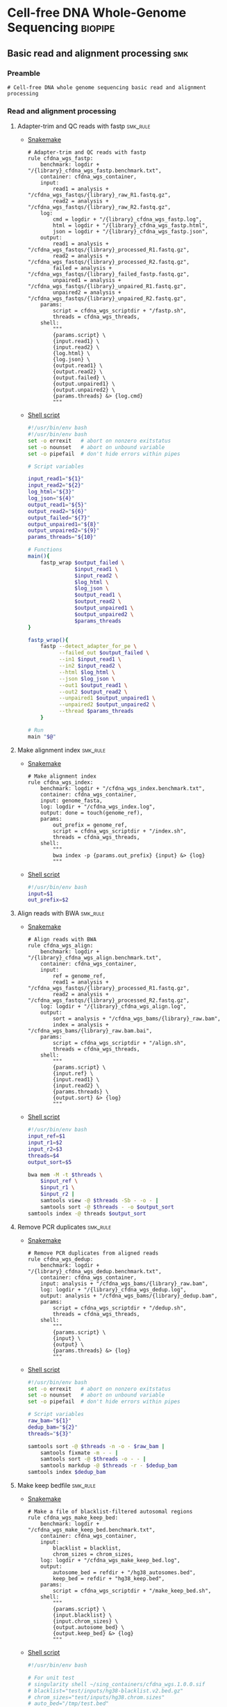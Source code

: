 * Cell-free DNA Whole-Genome Sequencing                             :biopipe:
:PROPERTIES:
:header-args: :tangle no :tangle-mode (identity #o555) :mkdirp yes
:header-args+: :noweb yes
:END:
** Basic read and alignment processing                                  :smk:
:PROPERTIES:
:header-args:snakemake: :tangle ./workflow/reads.smk
:END:
*** Preamble
#+begin_src snakemake
# Cell-free DNA whole genome sequencing basic read and alignment processing
#+end_src

*** Read and alignment processing
**** Adapter-trim and QC reads with fastp                          :smk_rule:
- [[./workflow/reads.smk::rule cfdna_wgs_fastp][Snakemake]]
  #+begin_src snakemake
# Adapter-trim and QC reads with fastp
rule cfdna_wgs_fastp:
    benchmark: logdir + "/{library}_cfdna_wgs_fastp.benchmark.txt",
    container: cfdna_wgs_container,
    input:
        read1 = analysis + "/cfdna_wgs_fastqs/{library}_raw_R1.fastq.gz",
        read2 = analysis + "/cfdna_wgs_fastqs/{library}_raw_R2.fastq.gz",
    log:
        cmd = logdir + "/{library}_cfdna_wgs_fastp.log",
        html = logdir + "/{library}_cfdna_wgs_fastp.html",
        json = logdir + "/{library}_cfdna_wgs_fastp.json",
    output:
        read1 = analysis + "/cfdna_wgs_fastqs/{library}_processed_R1.fastq.gz",
        read2 = analysis + "/cfdna_wgs_fastqs/{library}_processed_R2.fastq.gz",
        failed = analysis + "/cfdna_wgs_fastqs/{library}_failed_fastp.fastq.gz",
        unpaired1 = analysis + "/cfdna_wgs_fastqs/{library}_unpaired_R1.fastq.gz",
        unpaired2 = analysis + "/cfdna_wgs_fastqs/{library}_unpaired_R2.fastq.gz",
    params:
        script = cfdna_wgs_scriptdir + "/fastp.sh",
        threads = cfdna_wgs_threads,
    shell:
        """
        {params.script} \
        {input.read1} \
        {input.read2} \
        {log.html} \
        {log.json} \
        {output.read1} \
        {output.read2} \
        {output.failed} \
        {output.unpaired1} \
        {output.unpaired2} \
        {params.threads} &> {log.cmd}
        """
#+end_src
- [[file:scripts/fastp.sh][Shell script]]
  #+begin_src bash :tangle ./scripts/fastp.sh
#!/usr/bin/env bash
#!/usr/bin/env bash
set -o errexit   # abort on nonzero exitstatus
set -o nounset   # abort on unbound variable
set -o pipefail  # don't hide errors within pipes

# Script variables

input_read1="${1}"
input_read2="${2}"
log_html="${3}"
log_json="${4}"
output_read1="${5}"
output_read2="${6}"
output_failed="${7}"
output_unpaired1="${8}"
output_unpaired2="${9}"
params_threads="${10}"

# Functions
main(){
    fastp_wrap $output_failed \
               $input_read1 \
               $input_read2 \
               $log_html \
               $log_json \
               $output_read1 \
               $output_read2 \
               $output_unpaired1 \
               $output_unpaired2 \
               $params_threads
}

fastp_wrap(){
    fastp --detect_adapter_for_pe \
          --failed_out $output_failed \
          --in1 $input_read1 \
          --in2 $input_read2 \
          --html $log_html \
          --json $log_json \
          --out1 $output_read1 \
          --out2 $output_read2 \
          --unpaired1 $output_unpaired1 \
          --unpaired2 $output_unpaired2 \
          --thread $params_threads
    }

# Run
main "$@"
#+end_src
**** Make alignment index                                          :smk_rule:
- [[./workflow/reads.smk::rule cfdna_wgs_index][Snakemake]]
  #+begin_src snakemake
# Make alignment index
rule cfdna_wgs_index:
    benchmark: logdir + "/cfdna_wgs_index.benchmark.txt",
    container: cfdna_wgs_container,
    input: genome_fasta,
    log: logdir + "/cfdna_wgs_index.log",
    output: done = touch(genome_ref),
    params:
        out_prefix = genome_ref,
        script = cfdna_wgs_scriptdir + "/index.sh",
        threads = cfdna_wgs_threads,
    shell:
        """
        bwa index -p {params.out_prefix} {input} &> {log}
        """
#+end_src
- [[file:scripts/index.sh][Shell script]]
  #+begin_src bash :tangle ./scripts/index.sh
#!/usr/bin/env bash
input=$1
out_prefix=$2

#+end_src
**** Align reads with BWA                                          :smk_rule:
- [[./workflow/reads.smk::rule cfdna_wgs_align][Snakemake]]
  #+begin_src snakemake
# Align reads with BWA
rule cfdna_wgs_align:
    benchmark: logdir + "/{library}_cfdna_wgs_align.benchmark.txt",
    container: cfdna_wgs_container,
    input:
        ref = genome_ref,
        read1 = analysis + "/cfdna_wgs_fastqs/{library}_processed_R1.fastq.gz",
        read2 = analysis + "/cfdna_wgs_fastqs/{library}_processed_R2.fastq.gz",
    log: logdir + "/{library}_cfdna_wgs_align.log",
    output:
        sort = analysis + "/cfdna_wgs_bams/{library}_raw.bam",
        index = analysis + "/cfdna_wgs_bams/{library}_raw.bam.bai",
    params:
        script = cfdna_wgs_scriptdir + "/align.sh",
        threads = cfdna_wgs_threads,
    shell:
        """
        {params.script} \
        {input.ref} \
        {input.read1} \
        {input.read2} \
        {params.threads} \
        {output.sort} &> {log}
        """
#+end_src
- [[file:scripts/align.sh][Shell script]]
  #+begin_src bash :tangle ./scripts/align.sh
#!/usr/bin/env bash
input_ref=$1
input_r1=$2
input_r2=$3
threads=$4
output_sort=$5

bwa mem -M -t $threads \
    $input_ref \
    $input_r1 \
    $input_r2 |
    samtools view -@ $threads -Sb - -o - |
    samtools sort -@ $threads - -o $output_sort
samtools index -@ threads $output_sort
#+end_src
**** Remove PCR duplicates                                         :smk_rule:
- [[./workflow/reads.smk::rule cfdna_wgs_dedup][Snakemake]]
  #+begin_src snakemake
# Remove PCR duplicates from aligned reads
rule cfdna_wgs_dedup:
    benchmark: logdir + "/{library}_cfdna_wgs_dedup.benchmark.txt",
    container: cfdna_wgs_container,
    input: analysis + "/cfdna_wgs_bams/{library}_raw.bam",
    log: logdir + "/{library}_cfdna_wgs_dedup.log",
    output: analysis + "/cfdna_wgs_bams/{library}_dedup.bam",
    params:
        script = cfdna_wgs_scriptdir + "/dedup.sh",
        threads = cfdna_wgs_threads,
    shell:
        """
        {params.script} \
        {input} \
        {output} \
        {params.threads} &> {log}
        """
#+end_src
- [[file:scripts/dedup.sh][Shell script]]
  #+begin_src bash :tangle ./scripts/dedup.sh
#!/usr/bin/env bash
set -o errexit   # abort on nonzero exitstatus
set -o nounset   # abort on unbound variable
set -o pipefail  # don't hide errors within pipes

# Script variables
raw_bam="${1}"
dedup_bam="${2}"
threads="${3}"

samtools sort -@ $threads -n -o - $raw_bam |
    samtools fixmate -m - - |
    samtools sort -@ $threads -o - - |
    samtools markdup -@ $threads -r - $dedup_bam
samtools index $dedup_bam
#+end_src
**** Make keep bedfile                                             :smk_rule:
- [[./workflow/reads.smk::rule cfdna_wgs_make_keep_bed][Snakemake]]
  #+begin_src snakemake
# Make a file of blacklist-filtered autosomal regions
rule cfdna_wgs_make_keep_bed:
    benchmark: logdir + "/cfdna_wgs_make_keep_bed.benchmark.txt",
    container: cfdna_wgs_container,
    input:
        blacklist = blacklist,
        chrom_sizes = chrom_sizes,
    log: logdir + "/cfdna_wgs_make_keep_bed.log",
    output:
        autosome_bed = refdir + "/hg38_autosomes.bed",
        keep_bed = refdir + "hg38_keep.bed",
    params:
        script = cfdna_wgs_scriptdir + "/make_keep_bed.sh",
    shell:
        """
        {params.script} \
        {input.blacklist} \
        {input.chrom_sizes} \
        {output.autosome_bed} \
        {output.keep_bed} &> {log}
        """
#+end_src
- [[file:./scripts/make_keep_bed.sh][Shell script]]
  #+begin_src bash :tangle ./scripts/make_keep_bed.sh
#!/usr/bin/env bash

# For unit test
# singularity shell ~/sing_containers/cfdna_wgs.1.0.0.sif
# blacklist="test/inputs/hg38-blacklist.v2.bed.gz"
# chrom_sizes="test/inputs/hg38.chrom.sizes"
# auto_bed="/tmp/test.bed"
# keep_bed="/tmp/keep.bed"

blacklist="${1}"
chrom_sizes="${2}"
auto_bed="${3}"
keep_bed="${4}"

# Make autosome bed from chrom_sizes
cat $chrom_sizes | grep -v _ | grep chr[0-9] | awk -v OFS='\t' '{ print $1, 0, $2}' > $auto_bed

# Filter autosome bed by blacklist
bedtools subtract -a $auto_bed -b $blacklist > $keep_bed
#+end_src
**** Filter de-duplicated alignments                               :smk_rule:
- [[./workflow/reads.smk::rule cfdna_wgs_filter_alignment][Snakemake]]
  #+begin_src snakemake
# Filter de-duplicated alignments
#  Remove unmapped, not primary, and duplicate reads. Additional location filter by config bedfile variable.
rule cfdna_wgs_filter_alignment:
    benchmark: logdir + "/{library}_cfdna_wgs_filter_alignment.benchmark.txt",
    container: cfdna_wgs_container,
    input:
        bam = analysis + "/cfdna_wgs_bams/{library}_dedup.bam",
        keep_bed = refdir + "hg38_keep.bed",
    log: logdir + "/{library}_cfdna_wgs_filter_alignment.log",
    output: analysis + "/cfdna_wgs_bams/{library}_filt.bam",
    params:
        script = cfdna_wgs_scriptdir + "/filter_alignment.sh",
        threads = cfdna_wgs_threads,
    shell:
        """
        {params.script} \
        {input.bam} \
        {input.keep_bed} \
        {params.threads} \
        {output} &> {log}
        """
#+end_src
- [[file:scripts/filter_alignment.sh][Shell script]]
  #+begin_src bash :tangle ./scripts/filter_alignment.sh
#!/usr/bin/env bash

input=$1
keepbed=$2
threads=$3
output=$4

# Filter to reads that are
#  - Only mapped in proper pairs (-f 3)
#  - Excluding any unmapped, not primary alignment, or duplicates
#  - Only mapped to regions in the keep.bed file (-L $bed) (autosomes not in blacklist)
#  - Only MAPQ > 20

samtools view -@ $threads -b -f 3 -F 1284 -h -L $keepbed -M -q 20 -o $output $input

samtools index ${output}
#+end_src
*** Read and alignment QC
**** FastQC                                                        :smk_rule:
- [[./workflow/reads.smk::rule cfdna_wgs_fastqc][Snakemake]]
  #+begin_src snakemake
# Get read quality by FASTQC
rule cfdna_wgs_fastqc:
    benchmark: logdir + "/{library}_{processing}_{read}_cfdna_wgs_fastqc.benchmark.txt",
    container: cfdna_wgs_container,
    input: analysis + "/cfdna_wgs_fastqs/{library}_{processing}_{read}.fastq.gz",
    log: logdir + "/{library}_{processing}_{read}_cfdna_wgs_fastqc.log",
    output:
        analysis + "/qc/{library}_{processing}_{read}_fastqc.html",
        analysis + "/qc/{library}_{processing}_{read}_fastqc.zip",
    params:
        outdir = analysis + "/qc",
        script = cfdna_wgs_scriptdir + "/fastqc.sh",
        threads = cfdna_wgs_threads,
    shell:
        """
        {params.script} \
        {input} \
        {params.outdir} \
        {params.threads} &> {log}
        """
#+end_src
- [[file:scripts/fastqc.sh][Shell script]]
  #+begin_src bash :tangle ./scripts/fastqc.sh
#!/usr/bin/env bash
set -o errexit   # abort on nonzero exitstatus
set -o nounset   # abort on unbound variable
set -o pipefail  # don't hide errors within pipes

# Script variables
input="${1}"
outdir="${2}"
threads="${3}"

# Functions
fastqc  --outdir $outdir \
        --quiet \
        --threads $threads $input
#+end_src
**** Alignment QC                                                  :smk_rule:
- [[./workflow/reads.smk::rule cfdna_wgs_alignment_qc][Snakemake]]
  #+begin_src snakemake
# Get alignment QC using samtools
rule cfdna_wgs_alignment_qc:
    container: cfdna_wgs_container,
    input: analysis + "/cfdna_wgs_bams/{library}_{processing}.bam",
    log:
        flagstat = logdir + "/{library}_{processing}_flagstat_cfdna_wgs_alignment_qc.log",
        samstat = logdir + "/{library}_{processing}_samstats_cfdna_wgs_alignment_qc.log",
    output:
        flagstat = analysis + "/qc/{library}_{processing}_flagstat.txt",
        samstat = analysis + "/qc/{library}_{processing}_samstats.txt",
    params:
        script = cfdna_wgs_scriptdir + "/alignment_qc.sh",
        threads = cfdna_wgs_threads,
    shell:
        """
        {params.script} \
        {input} \
        {log.flagstat} \
        {log.samstat} \
        {output.flagstat} \
        {output.samstat} \
        {params.threads}
        """
#+end_src
- [[file:scripts/alignment_qc.sh][Shell script]]
  #+begin_src bash :tangle ./scripts/alignment_qc.sh
#!/usr/bin/env bash
set -o errexit   # abort on nonzero exitstatus
set -o nounset   # abort on unbound variable
set -o pipefail  # don't hide errors within pipes

# Script variables
input="${1}"
log_flagstat="${2}"
log_samstat="${3}"
output_flagstat="${4}"
output_samstat="${5}"
threads="${6}"

# Functions
main(){
    flagstat $input $output_flagstat $log_flagstat $threads
    samstats $input $output_samstat $log_samstat $threads
}

flagstat(){
    local input="${1}"
    local output="${2}"
    local log="${3}"
    local threads="${4}"
    #
    samtools flagstat -@ $threads $input > $output 2>$log
}

samstats(){
    local input="${1}"
    local output="${2}"
    local log="${3}"
    local threads="${4}"
    #
    samtools stats -@ $threads $input > $output 2>$log
}

# Run
main "$@"
#+end_src
**** Sequencing depth metrics via Picard                           :smk_rule:
- [[./workflow/reads.smk::rule cfdna_wgs_picard_depth][Snakemake]]
  #+begin_src snakemake
# Sequencing depth metrics via Picard
rule cfdna_wgs_picard_depth:
    benchmark: logdir + "/{library}_cfdna_wgs_picard_depth.benchmark.txt",
    container: cfdna_wgs_container,
    input: analysis + "/cfdna_wgs_bams/{library}_filt.bam",
    log: logdir + "/{library}_cfdna_wgs_picard_depth.log",
    output: analysis + "/qc/{library}_picard_depth.txt",
    params:
        script = cfdna_wgs_scriptdir + "/picard_depth.sh",
        threads = cfdna_wgs_threads,
    shell:
        """
        {params.script} \
        {input} \
        {config[picard_jar]} \
        {config[genome_fasta]} \
        {output}
        """
#+end_src
- [[file:scripts/picard_depth.sh][Shell script]]
  #+begin_src bash :tangle ./scripts/picard_depth.sh
#!/usr/bin/env bash
input=$1
picard_jar=$2
genome_fasta=$3
output=$4

java -jar $picard_jar CollectWgsMetrics \
       INPUT=$input \
       OUTPUT=$output \
       READ_LENGTH=150 \
       REFERENCE_SEQUENCE=$genome_fasta
#+end_src
**** deepTools fragment sizes                                      :smk_rule:
- [[./workflow/reads.smk::rule cfdna_wgs_bampefragsize][Snakemake]]
  #+begin_src snakemake
# Get fragment sizes using deepTools
rule cfdna_wgs_bampefragsize:
    benchmark: logdir + "/cfdna_wgs_bampefragsize.benchmark.txt",
    container: cfdna_wgs_container,
    input: expand(analysis + "/cfdna_wgs_bams/{library}_filt.bam", library = CFDNA_WGS_LIBRARIES),
    log: logdir + "/cfdna_wgs_bampefragsize.log",
    output:
        raw = analysis + "/qc/deeptools_frag_lengths.txt",
        hist = analysis + "/qc/deeptools_frag_lengths.png",
    params:
        blacklist = config["blacklist"],
        script = cfdna_wgs_scriptdir + "/bampefragsize.sh",
        threads = cfdna_wgs_threads,
    shell:
        """
        {params.script} \
        "{input}" \
        {log} \
        {output.hist} \
        {output.raw} \
        {params.blacklist} \
        {params.threads}
        """
#+end_src
- [[file:scripts/bampefragsize.sh][Shell script]]
  #+begin_src bash :tangle ./scripts/bampefragsize.sh
#!/usr/bin/env bash
#!/usr/bin/env bash
set -o errexit   # abort on nonzero exitstatus
set -o nounset   # abort on unbound variable
set -o pipefail  # don't hide errors within pipes

# Script variables

input="${1}"
log="${2}"
output_hist="${3}"
output_raw="${4}"
blacklist="${5}"
threads="${6}"


bamPEFragmentSize --bamfiles $input \
                  --numberOfProcessors $threads \
                  --blackListFileName $blacklist \
                  --histogram $output_hist \
                  --maxFragmentLength 1000 \
                  --outRawFragmentLengths $output_raw
#+end_src
**** deepTools bamCoverage                                         :smk_rule:
- [[./workflow/reads.smk::rule cfdna_wgs_bamcoverage][Snakemake]]
  #+begin_src snakemake
# Make deeptools bamCoverage bedfile
rule cfdna_wgs_bamcoverage:
    benchmark: logdir + "/{library}_cfdna_wgs_bamcoverage.benchmark.txt",
    container: cfdna_wgs_container,
    input: analysis + "/cfdna_wgs_bams/{library}_filt.bam",
    log: logdir + "/{library}_cfdna_wgs_bamcoverage.log",
    output: analysis + "/qc/{library}_bamcoverage.bg",
    params:
        bin = "10000",
        blacklist = config["blacklist"],
        script = cfdna_wgs_scriptdir + "/bamcoverage.sh",
        threads = cfdna_wgs_threads,
    shell:
        """
        {params.script} \
        {input} \
        {output} \
        {params.bin} \
        {params.blacklist} \
        {params.threads} &> {log}
        """
#+end_src
- [[file:scripts/bamcoverage.sh][Shell script]]
  #+begin_src bash :tangle ./scripts/bamcoverage.sh
#!/usr/bin/env bash

in_bam=$1
bin=$3
blacklist=$4
threads=$5
out_bg=$2

bamCoverage \
    --bam $in_bam \
    --binSize $bin \
    --blackListFileName $blacklist \
    --effectiveGenomeSize 2913022398 \
    --extendReads \
    --ignoreDuplicates \
    --ignoreForNormalization chrX \
    --normalizeUsing RPGC \
    --numberOfProcessors $threads \
    --outFileFormat bedgraph \
    --outFileName $out_bg
#+end_src
**** deepTools plotCoverage                                        :smk_rule:
- [[./workflow/reads.smk::rule cfdna_wgs_plotcoverage][Snakemake]]
  #+begin_src snakemake
# Make deepTools plotCoverage coverage maps for all filtered bams
rule cfdna_wgs_plotcoverage:
    benchmark: logdir + "/cfdna_wgs_plotcoverage.benchmark.txt",
    container: cfdna_wgs_container,
    input: expand(analysis + "/cfdna_wgs_bams/{library}_filt.bam", library = CFDNA_WGS_LIBRARIES),
    log: logdir + "/cfdna_wgs_plotcoverage.log",
    output:
        raw = analysis + "/qc/cfdna_wgs_coverage.tsv",
        plot = analysis + "/qc/cfdna_wgs_coverage.pdf",
    params:
        blacklist = config["blacklist"],
        script = cfdna_wgs_scriptdir + "/plotcoverage.sh",
        threads = cfdna_wgs_threads,
    shell:
        """
        {params.script} \
        "{input}" \
        {params.blacklist} \
        {params.threads} \
        {output.raw} \
        {output.plot} &> {log}
        """
#+end_src
- [[file:scripts/plotcoverage.sh][Shell script]]
  #+begin_src bash :tangle ./scripts/plotcoverage.sh
#!/usr/bin/env bash
in_bam_string=$1
blacklist=$2
threads=$3
out_raw=$4
out_plot=$5

plotCoverage \
    --bamfiles $in_bam_string \
    --blackListFileName $blacklist \
    --extendReads \
    --numberOfProcessors $threads \
    --outRawCounts $out_raw \
    --plotFile $out_plot \
    --plotFileFormat pdf \
    --skipZeros
#+end_src
**** MultiQC                         :smk_rule:
- [[./workflow/reads.smk::rule cfdna_wgs_multiqc][Snakemake]]
  #+begin_src snakemake
# Aggregate QC files using MultiQC
rule cfdna_wgs_multiqc:
    benchmark: logdir + "/cfdna_wgs_multiqc.benchmark.txt",
    container: cfdna_wgs_container,
    input:
        expand(logdir + "/{library}_cfdna_wgs_fastp.json", library = CFDNA_WGS_LIBRARIES),
        expand(analysis + "/qc/{library}_{processing}_{read}_fastqc.zip", library = CFDNA_WGS_LIBRARIES, processing = ["raw", "processed", "unpaired"], read = ["R1","R2"]),
        expand(analysis + "/qc/{library}_{processing}_samstats.txt", library = CFDNA_WGS_LIBRARIES, processing = ["raw","filt"]),
        expand(analysis + "/qc/{library}_{processing}_flagstat.txt", library = CFDNA_WGS_LIBRARIES, processing = ["raw","filt"]),
        expand(analysis + "/qc/{library}_picard_depth.txt", library = CFDNA_WGS_LIBRARIES),
        analysis + "/qc/deeptools_frag_lengths.txt",
        analysis + "/qc/cfdna_wgs_coverage.tsv",
    log: logdir + "/cfdna_wgs_multiqc.log",
    output:
        analysis + "/qc/cfdna_wgs_multiqc.html",
        analysis + "/qc/cfdna_wgs_multiqc_data/multiqc_fastqc.txt",
        analysis + "/qc/cfdna_wgs_multiqc_data/multiqc_samtools_stats.txt",
        analysis + "/qc/cfdna_wgs_multiqc_data/multiqc_picard_wgsmetrics.txt",
        analysis + "/qc/cfdna_wgs_multiqc_data/multiqc_samtools_flagstat.txt",
    params:
        out_dir = analysis + "/qc",
        out_name = "cfdna_wgs_multiqc",
        script = cfdna_wgs_scriptdir + "/multiqc.sh",
        threads = cfdna_wgs_threads,
    shell:
        """
        {params.script} \
        "{input}" \
        {params.out_name} \
        {params.out_dir} &> {log}
        """
#+end_src
- [[file:scripts/multiqc.sh][Shell script]]
  #+begin_src bash :tangle ./scripts/multiqc.sh
#!/usr/bin/env bash
set -o errexit   # abort on nonzero exitstatus
set -o nounset   # abort on unbound variable
set -o pipefail  # don't hide errors within pipes

# Script variables

   input="${1}"
out_name="${2}"
 out_dir="${3}"

# Functions

multiqc $input \
        --force \
        --outdir $out_dir \
        --filename $out_name
#+end_src
**** Make aggregate QC table                                       :smk_rule:
- [[./workflow/reads.smk::rule cfdna_wgs_make_qc_tsv][Snakemake]]
  #+begin_src snakemake
# Make a tab-separated aggregate QC table
checkpoint cfdna_wgs_make_qc_tsv:
    benchmark: logdir + "/cfdna_wgs_make_qc_tsv.benchmark.txt",
    container: cfdna_wgs_container,
    input:
        fq = analysis + "/qc/cfdna_wgs_multiqc_data/multiqc_fastqc.txt",
        mqsam = analysis + "/qc/cfdna_wgs_multiqc_data/multiqc_samtools_stats.txt",
        mqflag = analysis + "/qc/cfdna_wgs_multiqc_data/multiqc_samtools_flagstat.txt",
        picard = analysis + "/qc/cfdna_wgs_multiqc_data/multiqc_picard_wgsmetrics.txt",
        deeptools_frag = analysis + "/qc/deeptools_frag_lengths.txt",
        deeptools_cov = analysis + "/qc/cfdna_wgs_coverage.tsv",
    log: logdir + "/cfdna_wgs_make_qc_tsv.log",
    output:
        readqc = analysis + "/qc/cfdna_wgs_read_qc.tsv",
        fraglen = analysis + "/qc/cfdna_wgs_frag_len.tsv",
    params:
        script = cfdna_wgs_scriptdir + "/make_qc_tsv.R",
    shell:
        """
        Rscript {params.script} \
        {input.fq} \
        {input.mqsam} \
        {input.mqflag} \
        {input.picard} \
        {input.deeptools_frag} \
        {input.deeptools_cov} \
        {output.readqc} \
        {output.fraglen} >& {log}
        """
#+end_src
- [[file:scripts/make_qc_tsv.R][Rscript]]
  #+begin_src R :tangle ./scripts/make_qc_tsv.R
#!/usr/bin/env Rscript
#
# Unit test variables
## mqc_dir="test/analysis/qc/cfdna_wgs_multiqc_data"
## fastqc_input = paste0(mqc_dir,"/multiqc_fastqc.txt")
## samstats_input = paste0(mqc_dir, "/multiqc_samtools_stats.txt")
## flagstats_input = paste0(mqc_dir, "/multiqc_samtools_flagstat.txt")
## picard_input = paste0(mqc_dir, "/multiqc_picard_wgsmetrics.txt")
## deeptools_frag_input = "test/analysis/qc/deeptools_frag_lengths.txt"
## deeptools_cov_input = "test/analysis/qc/cfdna_wgs_coverage.tsv"

args = commandArgs(trailingOnly = TRUE)
fastqc_input = args[1]
samstats_input = args[2]
flagstats_input = args[3]
picard_input = args[4]
deeptools_frag_input = args[5]
deeptools_cov_input = args[6]
readqc_out_tbl = args[7]
frag_len_out_tbl = args[8]

library(tidyverse)

process_multiqc_fastqc = function(multiqc_fastqc_input){
  as_tibble(read.table(multiqc_fastqc_input, header = TRUE, sep = '\t', stringsAsFactors = FALSE)) %>%
  mutate(library = substr(Filename,1,6)) %>%
  mutate(read = ifelse(grepl("R1", Filename), "read1", "read2")) %>%
  mutate(fastq_processing = gsub("_.*$","",substr(Sample, 8, length(Sample)))) %>%
  select(!c(Sample,File.type,Encoding)) %>%
  pivot_wider(
    names_from = c(read,fastq_processing),
    values_from = !c(library,read,fastq_processing))
}

fastqc = process_multiqc_fastqc(fastqc_input)
  as_tibble(read.table(fastqc_input, header = TRUE, sep = '\t', stringsAsFactors = FALSE)) %>%
  mutate(library = substr(Sample, 1, 6)) %>%
  mutate(bam_processing = gsub("_.*$","",substr(Sample, 8, length(Sample)))) %>%
  select(!c(Sample)) %>%
  pivot_wider(
    names_from = c(bam_processing),
    values_from = !c(library, bam_processing))

process_multiqc_samfile = function(multiqc_samfile){
  read_tsv(multiqc_samfile) %>% mutate(library = substr(Sample, 1, 6)) %>%
  mutate(bam_processing = gsub("_.*$","",gsub("lib..._","", Sample))) %>%
  select(!c(Sample)) %>%
  pivot_wider(
    names_from = c(bam_processing),
    values_from = !c(library, bam_processing))
}

samstats = process_multiqc_samfile(samstats_input)
flagstats = process_multiqc_samfile(flagstats_input)

deeptools_frag = read_tsv(deeptools_frag_input, col_names = c("frag_len","frag_count","file"), skip = 1) %>%
  filter(frag_len < 500) %>%
  mutate(library = substr(gsub("^.*lib", "lib", file), 1,6)) %>%
  mutate(frag_len = sub("^", "frag_len", frag_len)) %>%
  select(library, frag_len, frag_count) %>%
  pivot_wider(
    names_from = frag_len,
    values_from = frag_count)

picard = as_tibble(read.table(picard_input, header = TRUE, sep = '\t', stringsAsFactors = FALSE)) %>%
  mutate(library = Sample)

deeptools_cov = read_tsv(deeptools_cov_input, skip = 1) %>%
  pivot_longer(!c(`#'chr'`, `'start'`,`'end'`), names_to = "file", values_to = "cnt") %>%
  rename(chr = `#'chr'`,
         start = `'start'`,
         end = `'end'`) %>%
  mutate(library = substr(file, 2, 7)) %>%
  group_by(library) %>%
  summarise(
    mean_cov = mean(cnt),
    median_cov = median(cnt),
            )

readqc = fastqc %>%
  left_join(samstats, by = "library") %>%
  left_join(flagstats, by = "library") %>%
  left_join(deeptools_frag, by = "library") %>%
  left_join(picard, by = "library") %>%
  left_join(deeptools_cov, by = "library")

write.table(readqc, file = readqc_out_tbl, row.names = F, sep = '\t', quote = F)

all_frag_len = data.frame(frag_len = 1:500)

frag_len =
  readqc %>% select(starts_with("frag_len") | matches("library")) %>%
  pivot_longer(!library, names_to = "frag_len", values_to = "count") %>%
  mutate(frag_len = as.numeric(gsub("frag_len","",frag_len))) %>%
  mutate(count = as.numeric(count)) %>%
  pivot_wider(names_from = library, values_from = count) %>%
  right_join(all_frag_len) %>% arrange(frag_len) %>%
  replace(is.na(.), 0)

write_tsv(frag_len, file = frag_len_out_tbl)

#+end_src

*** Downsample bams                                                :smk_rule:
- [[./workflow/reads.smk::rule cfdna_wgs_downsample][Snakemake]]
  #+begin_src snakemake
# Downsample bam file to a set number of reads
rule cfdna_wgs_downsample:
    benchmark: logdir + "/{library}_{milreads}_cfdna_wgs_downsample.benchmark.txt",
    container: cfdna_wgs_container,
    input: analysis + "/cfdna_wgs_bams/{library}_filt.bam",
    log: logdir + "/{library}_{milreads}_cfdna_wgs_downsample.log",
    output: analysis + "/cfdna_wgs_bams/{library}_ds{milreads}.bam",
    params:
        milreads = MILREADS,
        script = cfdna_wgs_scriptdir + "/downsample.sh",
        threads = cfdna_wgs_threads,
    shell:
        """
        {params.script} \
        {input} \
        {wildcards.milreads} \
        {output} &> {log}
        """
#+end_src
- [[file:./scripts/downsample.sh][Shell script]]
  #+begin_src bash :tangle ./scripts/downsample.sh
#!/usr/bin/env bash

# For unit testing
# in_bam="test/analysis/cfdna_wgs_bams/lib001_filt.bam"
# out_bam=/tmp/test.bam
# milreads="0.0041"

in_bam=$1
milreads="$2"
out_bam=$3

reads=$(echo |awk -v var1=$milreads '{ print 1000000*var1 }')

## Calculate the sampling factor based on the intended number of reads:

FACTOR=$(samtools idxstats $in_bam | cut -f3 | awk -v COUNT=$reads 'BEGIN {total=0} {total += $1} END {print COUNT/total}')

if [[ $FACTOR > 1 ]]; then
    echo "DS reads exceeds total for $in_bam"
else
    sambamba view -s $FACTOR -f bam -l 5 $in_bam > $out_bam
fi

#+end_src
*** Development :dev:
:PROPERTIES:
:header-args:snakemake: :tangle no
:END:
**** Ideas
:PROPERTIES:
:header-args:snakemake: :tangle no
:END:
**** Downsample bams                                               :smk_rule:
- Snakemake
  #+begin_src snakemake
# Alignment downsampling
#  Note: Used for all rule input "get_ds_candidates". See that function in
#  workflow/int_test.smk

rule downsample_bams:
    input:
        cfdna_wgs_bam_dir + "/filt/{library_id}_filt.bam",
    output:
        cfdna_wgs_bam_dir + "/ds/{library_id}_ds{milreads}.bam",
    log:
        config["logdir"] + "/downsample_bam_{library_id}_{milreads}.err"
    container:
        config["cfdna_wgs_container"]
    shell:
        """
        {config[cfdna_wgs_script_dir]}/downsample_bam.sh {input} {wildcards.milreads} {output} 2>{log}
        """
#+end_src
- Shell script
  #+begin_src bash
## Calculate the sampling factor based on the intended number of reads:
FACTOR=$(samtools idxstats $1 | cut -f3 | awk -v COUNT=$2 'BEGIN {total=0} {total += $1} END {print COUNT/total}')

if [[ $FACTOR > 1 ]]; then
    echo "DS reads exceeds total for $1"
    cp $1 $3
else
    sambamba view -s $FACTOR -f bam -l 5 $1 > $3
fi
#+end_src
  #+begin_src bash
# Collect only deduped, mapped, paired reads of >q20
samtools idxstats test/bam/lib001.bam | cut -f 1 | grep -vE 'chrM|_random|chrU|chrEBV|\*' | \
xargs samtools view -f 1 -F 1284 -q 20 -o /tmp/test.bam test/bam/lib001.bam

# From this high-quality subset, perform downsampling to a set number of reads:
FACTOR=$(samtools idxstats $1 | cut -f3 | awk -v COUNT=$2 'BEGIN {total=0} {total += $1} END {print COUNT/total}')

if [[ $FACTOR > 1 ]]; then
    echo "DS reads exceeds total for $1"
else
samtools idxstats in.bam | cut -f 1 | grep -vE 'chrM|_random|chrU|chrEBV|\*' | \
xargs samtools view -f 1 -F 1284 -q 20 -o out.bam in.bam
    sambamba view -s $FACTOR -f bam -l 5 $1 > $3
fi
#+end_src
**** Make aggregate QC table                                       :smk_rule:
- [[./workflow/reads.smk::rule cfdna_wgs_make_qc_tsv][Snakemake]]
  #+begin_src snakemake
# Make a tab-separated aggregate QC table
checkpoint cfdna_wgs_make_qc_tsv:
    benchmark: logdir + "/cfdna_wgs_make_qc_tsv.benchmark.txt",
    container: cfdna_wgs_container,
    input:
        fq = analysis + "/qc/cfdna_wgs_multiqc_data/multiqc_fastqc.txt",
        #sam = analysis + "/qc/cfdna_wgs_multiqc_data/multiqc_samtools_stats.txt",
        flag = analysis + "/qc/cfdna_wgs_multiqc_data/multiqc_samtools_flagstat.txt",
        picard = analysis + "/qc/cfdna_wgs_multiqc_data/multiqc_picard_wgsmetrics.txt",
        deeptools_frag = analysis + "/qc/deeptools_frag_lengths.txt",
        deeptools_cov = analysis + "/qc/cfdna_wgs_coverage.tsv",
    log: logdir + "/cfdna_wgs_make_qc_tsv.log",
    output:
        readqc = analysis + "/qc/cfdna_wgs_read_qc.tsv",
        fraglen = analysis + "/qc/cfdna_wgs_frag_len.tsv",
    params:
        script = cfdna_wgs_scriptdir + "/make_qc_tsv.R",
    shell:
        """
        Rscript {params.script} \
        {input.fq} \
        {input.flag} \
        {input.picard} \
        {input.deeptools_frag} \
        {input.deeptools_cov} \
        {output.readqc} \
        {output.fraglen} >& {log}
        """
#+end_src
- [[file:scripts/make_qc_tsv.R][Rscript]]
  #+begin_src R
#!/usr/bin/env Rscript
#
# Unit test variables
## mqc_dir="test/analysis/qc/cfdna_wgs_multiqc_data"
## fastqc_input = paste0(mqc_dir,"/multiqc_fastqc.txt")
## samstats_input = paste0(mqc_dir, "/multiqc_samtools_stats.txt")
## flagstats_input = paste0(mqc_dir, "/multiqc_samtools_flagstat.txt")
## picard_input = paste0(mqc_dir, "/multiqc_picard_wgsmetrics.txt")
## deeptools_frag_input = "test/analysis/qc/deeptools_frag_lengths.txt"
## deeptools_cov_input = "test/analysis/qc/cfdna_wgs_coverage.tsv"

args = commandArgs(trailingOnly = TRUE)
fastqc_input = args[1]
#samstats_input = args[2]
flagstats_input = args[2]
picard_input = args[3]
deeptools_frag_input = args[4]
deeptools_cov_input = args[5]
readqc_out_tbl = args[6]
frag_len_out_tbl = args[7]

library(tidyverse)

process_multiqc_fastqc = function(multiqc_fastqc_input){
  as_tibble(read.table(multiqc_fastqc_input, header = TRUE, sep = '\t', stringsAsFactors = FALSE)) %>%
  mutate(library = substr(Filename,1,6)) %>%
  mutate(read = ifelse(grepl("R1", Filename), "read1", "read2")) %>%
  mutate(fastq_processing = gsub("_.*$","",substr(Sample, 8, length(Sample)))) %>%
  select(!c(Sample,File.type,Encoding)) %>%
  pivot_wider(
    names_from = c(read,fastq_processing),
    values_from = !c(library,read,fastq_processing))
}

fastqc = process_multiqc_fastqc(fastqc_input)

process_multiqc_samfile = function(multiqc_samfile){
  as_tibble(read.table(multiqc_samfile, header = TRUE, sep = '\t', stringsAsFactors = FALSE)) %>%
  mutate(library = substr(Sample, 1, 6)) %>%
  mutate(bam_processing = gsub("_.*$","",substr(Sample, 8, length(Sample)))) %>%
  select(!c(Sample)) %>%
  pivot_wider(
    names_from = c(bam_processing),
    values_from = !c(library, bam_processing))
}

#samstats = process_multiqc_samfile(samstats_input)
flagstats = process_multiqc_samfile(flagstats_input)

deeptools_frag = read_tsv(deeptools_frag_input, col_names = c("frag_len","frag_count","file"), skip = 1) %>%
  filter(frag_len < 500) %>%
  mutate(library = substr(gsub("^.*lib", "lib", file), 1,6)) %>%
  mutate(frag_len = sub("^", "frag_len", frag_len)) %>%
  select(library, frag_len, frag_count) %>%
  pivot_wider(
    names_from = frag_len,
    values_from = frag_count)

picard = as_tibble(read.table(picard_input, header = TRUE, sep = '\t', stringsAsFactors = FALSE)) %>%
  mutate(library = Sample)

deeptools_cov = read_tsv(deeptools_cov_input, skip = 1) %>%
  pivot_longer(!c(`#'chr'`, `'start'`,`'end'`), names_to = "file", values_to = "cnt") %>%
  rename(chr = `#'chr'`,
         start = `'start'`,
         end = `'end'`) %>%
  mutate(library = substr(file, 2, 7)) %>%
  group_by(library) %>%
  summarise(
    mean_cov = mean(cnt),
    median_cov = median(cnt),
            )

readqc = fastqc %>%
  #left_join(samstats, by = "library") %>%
  left_join(flagstats, by = "library") %>%
  left_join(deeptools_frag, by = "library") %>%
  left_join(picard, by = "library") %>%
  left_join(deeptools_cov, by = "library")

write.table(readqc, file = readqc_out_tbl, row.names = F, sep = '\t', quote = F)

all_frag_len = data.frame(frag_len = 1:500)

frag_len =
  readqc %>% select(starts_with("frag_len") | matches("library")) %>%
  pivot_longer(!library, names_to = "frag_len", values_to = "count") %>%
  mutate(frag_len = as.numeric(gsub("frag_len","",frag_len))) %>%
  mutate(count = as.numeric(count)) %>%
  pivot_wider(names_from = library, values_from = count) %>%
  right_join(all_frag_len) %>% arrange(frag_len) %>%
  replace(is.na(.), 0)

write_tsv(frag_len, file = frag_len_out_tbl)

#+end_src
*** Reference :ref
**** [[46270062-e3f4-46c9-9d71-5868376e495b][smk yas]]
**** [[file:./workflow/reads.smk][Link to Snakefile]]
** Analysis of copy number alteration                                   :smk:
:PROPERTIES:
:header-args:snakemake: :tangle ./workflow/cna.smk
:END:
*** Preamble
#+begin_src snakemake
# Cell-free DNA whole genome sequencing analysis of copy number alteration
#+end_src
*** Filter fragments by length                                     :smk_rule:
- [[./workflow/cna.smk::rule cfdna_cna_frag_filt][Snakemake]]
  #+begin_src snakemake
# Filter fragments by length
rule cfdna_wgs_frag_filt:
    benchmark: logdir + "/{library}_{milreads}_{frag_distro}_cfdna_wgs_frag_filt.benchmark.txt",
    container: cfdna_wgs_container,
    input: analysis + "/cfdna_wgs_bams/{library}_ds{milreads}.bam",
    log: logdir + "/{library}_{milreads}_{frag_distro}_cfdna_wgs_frag_filt.log",
    output:
        nohead = temp(analysis + "/cfdna_wgs_frag/{library}_ds{milreads}_frag{frag_distro}.nohead"),
        onlyhead = temp(analysis + "/cfdna_wgs_frag/{library}_ds{milreads}_frag{frag_distro}.only"),
        final = analysis + "/cfdna_wgs_frag/{library}_ds{milreads}_frag{frag_distro}.bam",
    params:
        script = cfdna_wgs_scriptdir + "/frag_filt.sh",
        threads = cfdna_wgs_threads,
    shell:
        """
        frag_min=$(echo {wildcards.frag_distro} | sed -e "s/_.*$//g")
        frag_max=$(echo {wildcards.frag_distro} | sed -e "s/^.*_//g")
        {params.script} \
        {input} \
        {output.nohead} \
        $frag_min \
        $frag_max \
        {config[threads]} \
        {output.onlyhead} \
        {output.final}
        """
#+end_src
- [[file:./scripts/frag_filt.sh][Shell script]]
  #+begin_src bash :tangle ./scripts/frag_filt.sh
#!/usr/bin/env bash

# Steps
## Filter by absolute value of TLEN for each read
sambamba view -t $5 $1 | awk -F'\t' -v upper="$4" 'sqrt($9*$9) < upper {print $0}' | awk -F'\t' -v lower="$3" 'sqrt($9*$9) > lower {print $0}'> $2

## Restore header
sambamba view -H $1 > $6

cat $6 $2 | sambamba view -t 4 -S -f bam /dev/stdin | sambamba sort -t 4 -o $7 /dev/stdin


#+end_src
*** INPROCESS Convert bam to wig       :smk_rule:
- [[./workflow/cna.smk::rule cfdna_wgs_bam_to_wig][Snakemake]]
  #+begin_src snakemake
# Use readCounter to create windowed wig from bam file
rule cfdna_wgs_bam_to_wig:
    benchmark: logdir + "/{library}_{milreads}_{frag_distro}_cfdna_wgs_bam_to_wig.benchmark.txt",
    container: cfdna_wgs_container,
    input: analysis + "/cfdna_wgs_frag/{library}_ds{milreads}_frag{frag_distro}.bam",
    log: logdir + "/{library}_{milreads}_{frag_distro}_cfdna_wgs_bam_to_wig.log",
    output: analysis + "/cfdna_wgs_frag/{library}_ds{milreads}_frag{frag_distro}.wig",
    params:
        chrs = chrs,
        script = cfdna_wgs_scriptdir + "/bam_to_wig.sh",
        threads = cfdna_wgs_threads,
    shell:
        """
        /opt/hmmcopy_utils/bin/readCounter --window 1000000 --quality 20 \
        --chromosome {params.chrs} \
        {input} > {output} &> {log}
        """
#+end_src
- [[file:./scripts/bam_to_wig.sh][Shell script]]
  #+begin_src bash :tangle ./scripts/bam_to_wig.sh
#!/usr/bin/env bash
input=$1
output=$2

        /opt/hmmcopy_utils/bin/readCounter --window 1000000 --quality 20 \
        --chromosome {params.chrs} \
        {input} > {output}

#+end_src
*** Development :dev:
:PROPERTIES:
:header-args:snakemake: :tangle no
:END:
**** Ideas
:PROPERTIES:
:header-args:snakemake: :tangle no
:END:

*** Reference :ref:
**** [[46270062-e3f4-46c9-9d71-5868376e495b][smk yas]]
**** [[file:./workflow/cna.smk][Link to Snakefile]]
** Fragmentomics                                                        :smk:
:PROPERTIES:
:header-args:snakemake: :tangle ./workflow/frag.smk
:END:
*** Preamble
#+begin_src snakemake
# Cell-free DNA whole genome sequencing fragmentomics
#+end_src
*** Reference :ref:
**** [[46270062-e3f4-46c9-9d71-5868376e495b][smk yas]]
**** [[file:./workflow/frag.smk][Link to Snakefile]]
*** Development :dev:
:PROPERTIES:
:header-args:snakemake: :tangle no
:END:
**** Ideas
:PROPERTIES:
:header-args:snakemake: :tangle no
:END:
** Integration testing
*** Integration testing inputs setup
#+begin_src bash
wget --directory-prefix="/home/jeszyman/repos/cfdna-wgs/test/inputs" https://hgdownload.cse.ucsc.edu/goldenpath/hg38/bigZips/hg38.chrom.sizes

wget --directory-prefix="/home/jeszyman/repos/cfdna-wgs/test/inputs" https://raw.githubusercontent.com/Boyle-Lab/Blacklist/master/lists/hg38-blacklist.v2.bed.gz

gunzip -c ~/repos/cfdna-wgs/test/inputs/hg38-blacklist.v2.bed.gz > ~/repos/cfdna-wgs/test/inputs/hg38-blacklist.v2.bed

ls -d1 test/* | grep -v -e inputs -e ref -e fastq

ls -d ./test/

results_dirs=test/*
results_dirs=
if [ -d test/bam]
basecamp/src/smk_forced_run.sh config/int_repo_test.yaml workflow/int_test.smk
#+end_src
#+begin_src bash
#!/bin/echo Run:.

# For documentation, not intended to be executable

if [ -d test ]; then \rm -rf test; fi
mkdir -p test/fastq
zcat /mnt/ris/aadel/mpnst/inputs/MPNST/19_2_082_R1.fastq.gz | head -n 100000 > "test/fastq/mpnst1_R1.fastq"
zcat /mnt/ris/aadel/mpnst/inputs/MPNST/19_2_082_R2.fastq.gz | head -n 100000 > "test/fastq/mpnst1_R2.fastq"
zcat /mnt/ris/aadel/mpnst/inputs/MPNST/25_2_072_R1.fastq.gz | head -n 100000 > "test/fastq/mpnst2_R1.fastq"
zcat /mnt/ris/aadel/mpnst/inputs/MPNST/25_2_072_R2.fastq.gz | head -n 100000 > "test/fastq/mpnst2_R2.fastq"
zcat /mnt/ris/aadel/mpnst/inputs/PN/37_JS0050CD112717_R1.fastq.gz | head -n 100000 > "test/fastq/plex1_R1.fastq"
zcat /mnt/ris/aadel/mpnst/inputs/PN/37_JS0050CD112717_R2.fastq.gz | head -n 100000 > "test/fastq/plex1_R2.fastq"
zcat /mnt/ris/aadel/mpnst/inputs/PN/30_JS0044CD112818_R1.fastq.gz | head -n 100000 > "test/fastq/plex2_R1.fastq"
zcat /mnt/ris/aadel/mpnst/inputs/PN/30_JS0044CD112818_R2.fastq.gz | head -n 100000 > "test/fastq/plex2_R2.fastq"
for file in "test/fastq/*.fastq"; do gzip $file; done

mkdir -p "test/inputs"
wget --directory-prefix="test/inputs/" https://raw.githubusercontent.com/usadellab/Trimmomatic/main/adapters/TruSeq3-PE.fa
wget --directory-prefix="test/inputs/" https://ftp.ncbi.nlm.nih.gov/genomes/all/GCA/000/001/405/GCA_000001405.15_GRCh38/seqs_for_alignment_pipelines.ucsc_ids/GCA_000001405.15_GRCh38_no_alt_analysis_set.fna.gz

cp resources/samples.tsv test/inputs/

mkdir -p test/ref
zcat "test/inputs/GCA_000001405.15_GRCh38_no_alt_analysis_set.fna.gz" | grep -A 2000 chr8 > test/inputs/chr8.fa
\rm test/inputs/GCA_000001405.15_GRCh38_no_alt_analysis_set.fna.gz

singularity shell ~/sing_containers/biotools.sif
bwa index -p test/ref/chr8 test/inputs/chr8.fa
exit


bedtools subtract -a "test/inputs/chr8.bed" -b "test/inputs/hg38-blacklist.v2.bed" > "test/inputs/keep.bed"
#+end_src
#+begin_src bash
singularity shell --bind /mnt ~/sing_containers/cfdna_wgs.1.0.0.sif

# Clear bam directory if present
if [ -r test/bam ]; then \rm -rf test/bam; fi
mkdir -p test/bam

# Create small bam files to store in repo. Subsample real bams to ~100 Mb.
sambamba view -s .005 -f bam -t 36 /mnt/ris/aadel/Active/mpnst/test/bam/new_HiSeq15_L002001_ACAC_extract_ds20.bam > test/inputs/lib003_hg38.bam
sambamba view -s .005 -f bam -t 36 /mnt/ris/aadel/Active/mpnst/test/bam/new_HiSeq15_L002001_ATCG_extract_ds20.bam > test/inputs/lib004_hg38.bam
sambamba view -s 0.01 -f bam -t 4 /mnt/ris/aadel/Active/mpnst/bam/cfdna_wgs/ds/lib105_ds10.bam > test/inputs/lib005.bam
sambamba view -s 0.01 -f bam -t 4 /mnt/ris/aadel/Active/mpnst/bam/cfdna_wgs/ds/lib205_ds10.bam > test/inputs/lib006.bam

for file in test/inputs/*.bam; do samtools index $file; done

#+end_src
*** [[file:config/int_test.yaml][Snakemake configuration YAML]]
:PROPERTIES:
:header-args:bash: :tangle ./config/int_test.yaml
:END:
#+begin_src bash

blacklist: "test/inputs/hg38-blacklist.v2.bed"

chrom_sizes: "test/inputs/hg38.chrom.sizes"

datadir: "test"

default_container: "/home/jeszyman/sing_containers/biotools.1.0.2.sif"

frag_distro: "90_150"

genome_fasta: "test/inputs/chr8.fa"

milreads: .002

cfdna_wgs_container: "/home/jeszyman/sing_containers/cfdna_wgs.1.0.0.sif"
cfdna_wgs_repo: "/home/jeszyman/repos/cfdna-wgs"



logdir: "test/logs"

picard_jar: "/opt/picard/picard.jar"

qcdir: "test/qc"

repo:
  cfdna_wgs: "/home/jeszyman/repos/cfdna-wgs"

cfdna_wgs_scriptdir: "/home/jeszyman/repos/cfdna-wgs/scripts"

threads: 4


#+end_src
*** [[file:workflow/reads_int_test.smk][Read and alignment processing integration testing]] :smk:
:PROPERTIES:
:header-args:snakemake: :tangle ./workflow/reads_int_test.smk :tangle-mode (identity #o555)
:END:
**** Preamble
#+begin_src snakemake

##################################################################
###   Integration testing snakefile for WGS cfDNA Processing   ###
##################################################################

import pandas as pd
import re
import numpy as np


#+end_src
**** Variable naming
#+begin_src snakemake
blacklist = config["blacklist"]
refdir = config["datadir"] + "/ref"
chrom_sizes = config["chrom_sizes"]
#chrs = "chr1,chr2,chr3,chr4,chr5,chr6,chr7,chr8,chr9,chr10,chr11,chr12,chr13,chr14,chr15,chr16,chr17,chr18,chr19,chr20,chr21,chr22,chrX,chrY",
chrs = "chr8"
FRAG_DISTROS = config["frag_distro"]
MILREADS = config["milreads"]
cfdna_wgs_threads = config["threads"]
cfdna_wgs_scriptdir = config["cfdna_wgs_scriptdir"]
analysis = config["datadir"] + "/analysis"
default_container = config["default_container"]
cfdna_wgs_container = config["cfdna_wgs_container"]
logdir = config["datadir"] + "/logs"
# Makes the name bwa index directory from the config genome fasta
#  e.g. test/inputs/chr8.fa will make test/ref/chr8
genome_fasta = config["genome_fasta"]
genome_ref = config["genome_fasta"]
genome_ref = re.sub("inputs", lambda x: 'ref', genome_ref)
genome_ref = re.sub("\..*$", lambda x: '', genome_ref)

# Directory structure under datadir:


cfdna_wgs_repo = config["cfdna_wgs_repo"]
#+end_src
**** INPROCESS Functions, miscellaneous
#+begin_src snakemake
# Setup sample name index as a python dictionary

libraries = pd.read_table(config["datadir"] + "/inputs/libraries.tsv")

readable = []
for x in libraries.file:
    readable.append(os.access(x, os.R_OK))
libraries['readable']=readable

cfdna_libraries = libraries
cfdna_libraries = cfdna_libraries[cfdna_libraries.library_type == "wgs"]
cfdna_libraries = cfdna_libraries[cfdna_libraries.isolation_type == "cfdna"]
cfdna_libraries = cfdna_libraries[cfdna_libraries.readable == True]

library_indict = cfdna_libraries["library"].tolist()
file_indict = cfdna_libraries["file"].tolist()
lib_dict = dict(zip(library_indict, file_indict))

CFDNA_WGS_LIBRARIES = list(lib_dict.keys())
CFDNA_WGS_FASTQS = list(lib_dict.values())


# Function acts on read_qc, generated in the workflow, to select libraries for
# downsampling.

def get_ds_candidates(wildcards):
    expand_milreads=1000000*MILREADS
    read_qc = pd.read_table(checkpoints.cfdna_wgs_make_qc_tsv.get().output[0])
    test = read_qc.library[read_qc.reads_mapped_and_paired_filt > expand_milreads].tolist()
    return expand(
        analysis + "/cfdna_wgs_bams/{library}_ds{milreads}.bam",
        library=test, milreads = MILREADS)

# Note, we could proceed with CNA if the resulting bams had enough reads using something like:
# POST_QC_LIBS, MILREADS_USED = glob_wildcards("test/analysis/cfdna_wgs_bams/{library}_ds{milreads}.bam")

#+end_src
**** TODO All rule
#+begin_src snakemake
rule all:
    input:
        expand(analysis + "/cfdna_wgs_fastqs/{library}_{processing}_{read}.fastq.gz",
            library = lib_dict.keys(),
            processing = ["raw", "processed", "unpaired"],
            read = ["R1", "R2"]),
        expand(analysis + "/cfdna_wgs_fastqs/{library}_failed_fastp.fastq.gz",
             library = CFDNA_WGS_LIBRARIES),
        expand(analysis + "/qc/{library}_{processing}_{read}_fastqc.html",
             library = CFDNA_WGS_LIBRARIES,
             processing = ["raw", "processed", "unpaired"],
             read = ["R1", "R2"]),
        genome_ref,
        expand(analysis + "/cfdna_wgs_bams/{library}_{processing}.bam",
             library = CFDNA_WGS_LIBRARIES,
             processing = ["raw", "dedup", "filt"]),
        expand(analysis + "/qc/{library}_{processing}_samstats.txt",
               library = CFDNA_WGS_LIBRARIES, processing = ["raw","dedup","filt"]),
        expand(analysis + "/qc/{library}_{processing}_flagstat.txt",
               library = CFDNA_WGS_LIBRARIES, processing = ["raw","dedup","filt"]),
        expand(analysis + "/qc/{library}_picard_depth.txt", library = CFDNA_WGS_LIBRARIES),
        analysis + "/qc/deeptools_frag_lengths.txt",
        analysis + "/qc/deeptools_frag_lengths.png",
        expand(analysis + "/qc/{library}_bamcoverage.bg", library = CFDNA_WGS_LIBRARIES),
        analysis + "/qc/cfdna_wgs_coverage.tsv",
        analysis + "/qc/cfdna_wgs_multiqc.html",
        analysis + "/qc/cfdna_wgs_read_qc.tsv",
        analysis + "/qc/cfdna_wgs_frag_len.tsv",
        get_ds_candidates,
        # expand(analysis + "/cfdna_wgs_frag/{library}_ds{milreads}_frag{frag_distro}.bam",
        #     library = POST_QC_LIBS, milreads = MILREADS_USED, frag_distro = FRAG_DISTROS),
        # expand(analysis + "/cfdna_wgs_frag/{library}_ds{milreads}_frag{frag_distro}.wig",
        #     library = POST_QC_LIBS, milreads = MILREADS_USED, frag_distro = FRAG_DISTROS),
#+end_src
**** Symlink input fastqs
#+begin_src snakemake
rule symlink_inputs:
    container: default_container,
    input:
        lambda wildcards: lib_dict[wildcards.library],
    output:
        read1 = analysis + "/cfdna_wgs_fastqs/{library}_raw_R1.fastq.gz",
        read2 = analysis + "/cfdna_wgs_fastqs/{library}_raw_R2.fastq.gz",
    params:
        outdir = analysis + "/cfdna_wgs_fastqs",
        script = cfdna_wgs_scriptdir + "/symlink.sh",
    shell:
        """
        {params.script} \
        {input} \
        {output.read1} \
        {output.read2} \
        {params.outdir}
        """
#+end_src
#+begin_src bash :tangle ./scripts/symlink.sh
#!/usr/bin/env bash
set -o errexit   # abort on nonzero exitstatus
set -o nounset   # abort on unbound variable
set -o pipefail  # don't hide errors within pipes

# Script variables
input_read1="${1}"
output_read1="${2}"
output_read2="${3}"
outdir="${4}"

mkdir -p $outdir

input_read2=$(echo $input_read1 | sed "s/_R1/_R2/g")

ln -sf --relative $input_read1 $output_read1
ln -sf --relative $input_read2 $output_read2
#+end_src
**** Includes statements
#+begin_src snakemake
include: cfdna_wgs_repo + "/workflow/reads.smk"
#+end_src
*** CNA integration testing
**** Preamble
#+begin_src snakemake

##################################################################
###   Integration testing snakefile analysis of WGS cfDNA      ###
###                    copy number alteration                  ###
##################################################################

import pandas as pd
import re
import numpy as np

#+end_src
**** Variable naming
#+begin_src bash

#+end_src
**** Functions
**** All rule
**** Symlink inputs
**** Includes statements
#+begin_src snakemake
include: cfdna_wgs_repo + "/workflow/cna.smk"
#+end_src
** Repository setup and administration
*** DONE [[file:~/repos/biotools/biotools.org::*Per-project setup work tree][Per-project setup work tree]]
** README
:PROPERTIES:
:export_file_name: ./README.md
:export_options: toc:nil ^:nil
:END:
*** Introduction
This repository has a snakemake workflow for basic processing of whole-genome sequencing reads from cell-free DNA.

[[file:resources/int_test.png]]

Master branch of the repository contains most recent developments. Stable versions are saved as terminal branches (/e.g./ stable1.0.0).

Files labeled int_test will run integration testing of all rules on a small dataset in test/inputs. See config/int_test.yaml for necessary run conditions.
*** Prerequisites for local integration testing
*** Changelog
- [2022-10-17 Mon] - Version 6.0.0: Using fastp for read trimming (replaces trimmomatic). Simplified naming schema. Removed downsampling (will reinstate in later version).
- [2022-09-08 Thu] - Version 5.3.0: some minor name changes
- [2022-08-19 Fri] - Version 5.2.0 validated: Adds bamCoverage and plotCoverage from deeptools. Benchmarks BWA.
- [2022-08-09 Tue] - Version 5.1.0 validated: Added cfdna wgs-specific container for each rule, referenced to config
- [2022-08-05 Fri] - Version 5.0.0 validated: Added a symlink rule based on python dictionary. Added repo-specific output naming, added checks for sequence type and file readability to input tsv.
- [2022-06-27 Mon] - Version 4 validated. Further expanded read_qc.tsv table. Removed bam post-processing step and added a more expansive bam filtering step. Updated downsampling to work off filtered alignments.
- [2022-06-26 Sun] - Version 3.2 validated. Expanded the qc aggregate table and added some comments.
- [2022-06-24 Fri] - Validate version 3.1 which includes genome index build as a snakefile rule.
- [2022-06-24 Fri] - Validated version 3 with read number checkpoint for down-sampling.
- [2022-05-31 Tue] - Conforms to current biotools best practices.
- [2022-04-29 Fri] - Moved multiqc to integration testing as inputs are dependent on final sample labels. Integration testing works per this commit.
** Development                                                          :dev:
:PROPERTIES:
:header-args: :tangle no
:END:
*** 6.1.0
**** TODO Pull in cna
**** TODO Pull in frag
**** TODO [[id:f6717c79-64ce-4b16-b455-649df2ba20fd][Project stable version update]]
*** Ideas
- Prioritized [2022-06-07 Tue]

- update aggregate qc table
- expand seq depth metrics
  - using mosdepth
    #+name: mosdepth
    #+begin_src bash
  #########1#########2#########3#########4#########5#########6#########7#########8
  #
  ### mosdepth for WGS depth calc  ###
  #
  # Setup
  ##

  # Mosdepth per bam dir
  ##
  ## For deduped bams
  for file in $localdata/bams/*.dedup.sorted.bam; do
      mosdepth_mpnst $file $localdata/bam-qc/dedup 250000000
  done
  ##
  #
  # get simple tsv and send to repo

  for file in $localdata/bam-qc/dedup/lib*.regions.bed.gz; do
      base=`basename -s .dedup.sorted.regions.bed.gz $file`
      zcat $file | awk -v FS='\t' -v var=$base 'NR <=24 {print var,$1,$4}' >> $localdata/bam-qc/dedup/all_dedup_coverage
  done

  header=library_id\\tchr\\tmean_coverage
  sed -i "1 i$header" $localdata/bam-qc/dedup/all_dedup_coverage

  ## Local
  >>>>>>> 2d6bf2d62424a76f5893600fce7444a867784228
  source ~/repos/mpnst/bin/local-setup.sh
  docker_interactive
  biotools
  ##
  ## Functions
  ###
  ### Convert bams to wigs
  bam_to_wig() {
      printf "Variables are: 1=bam_file 2=bam_suffix 3=outdir\n"
          base=`basename -s ${2} $1`
          if [ $3/${base}.wig -ot $1 ]; then
              /opt/hmmcopy_utils/bin/readCounter --window 1000000 --quality 20 \
                                                 --chromosome "chr1,chr2,chr3,chr4,chr5,chr6,chr7,chr8,chr9,chr10,chr11,chr12,chr13,chr14,chr15,chr16,chr17,chr18,chr19,chr20,chr21,chr22,chrX,chrY" $1 > $3/${base}.wig
          fi
  }
  ###
  ### Run ichor for low TF
  ichor_lowfract() {
      base=`basename -s .wig $1`
      if [ $2/$base.RData -ot $1 ]; then
          Rscript /opt/ichorCNA/scripts/runIchorCNA.R \
                  --id $base \
                  --WIG $1 \
                  --gcWig /opt/ichorCNA/inst/extdata/gc_hg19_1000kb.wig \
                  --normal "c(0.95, 0.99, 0.995, 0.999)" \
                  --ploidy "c(2)" \
                  --maxCN 3 \
                  --estimateScPrevalence FALSE \
                  --scStates "c()" \
                  --outDir $2
      fi
  }
  ##
  ##
  mkdir -p $localdata/wigs
  mkdir -p $localdata/ichor
  #
  # Make wigs
  #
  #bam_to_wig /mnt/xt3/mpnst/frag-filt-bams/lib109.dedup.sorted.frag90_150.sorted.bam .dedup.sorted.frag90_150.sorted.bam $localdata/wigs
  ##
  for file in $localdata/frag-filt-bams/lib109*.bam; do
      bam_to_wig $file \
                 .dedup.sorted.frag.sorted.bam \
                 $localdata/wigs
  done

  ## For fraction-filtered WGS cfDNA
  for file in $localdata/frag-filt-bams/*.bam; do
      bam_to_wig $file \
                 .dedup.sorted.frag.sorted.bam \
                 $localdata/wigs
  done
  ##
  ## For tumor and leukocyte WGS libraries
  ### Make array of genomic library file paths
  genomic=($(cat /drive3/users/jszymanski/repos/mpnst/data/libraries.csv | grep -e tumor -e leukocyte | grep -v "wes" | awk -F, '{print $1}' | sed 's/"//g' | sed 's/$/.dedup.sorted.bam/g' | sed 's/^/\/mnt\/xt3\/mpnst\/bams\//g'))
  ###
  for file in ${genomic[@]}; do
      bam_to_wig $file \
                 .dedup.sorted.bam \
                 $localdata/wigs
  done
  #
  ##
  ## Send successful file list to repo
  rm /drive3/users/jszymanski/repos/mpnst/data/wigs.tsv
  for file in $localdata/wigs/*.wig;
  do
      base=`basename -s .wig $file`
      echo $base >> /drive3/users/jszymanski/repos/mpnst/data/wigs.tsv
  done
  #
  ##RESUME HERE
  # ichor
  ##
  for file in $localdata/wigs/lib109*.wig; do
      ichor_lowfract $file $localdata/ichor
  done


  header=library_id\\tchr\\tmean_coverage
  sed -i "1 i$header" $localdata/bam-qc/dedup/all_dedup_coverage

  max_file_size=5000000
  file_size=$(
      wc -c <"$localdata/bam-qc/dedup/all_dedup_coverage"
           )

  if [ $filesize -gt $max_file_size ]; then
      touch $repo/data/qc/all_dedup_coverage_too_big
  else
      cp $localdata/bam-qc/dedup/all_dedup_coverage $repo/qc/all_dedup_coverage.tsv
  fi
  #
  #+end_src
    - Cant calcualte depths off [[file:~/repos/mpnst/data/bam_qc_data/mqc_mosdepth-coverage-per-contig_1.txt]] , d/n allow values under 1
    - [ ] for coverage, should intersect down to autosomes
    - https://github.com/brentp/mosdepth
    - run and extract mosdepth
      mosdepthRAW = as_tibble(read.table(file.path(repo,"data/all_dedup_coverage.tsv"), header = T, sep = '\t', fill = TRUE))

*** Dev                                                                 :dev:
:PROPERTIES:
:header-args:snakemake: :tangle no
:END:
****  <RULE DESCRIPTIVE ORG NAME>                                  :smk_rule:
- Snakemake
  #+begin_src snakemake
# Post-alignment processing
# Post-processing with samblaster and samtools
# Final bam is duplicate marked (NOT removed), location sorted

rule <RULE WORKFLOW NAME>:
    container:
        < SMK ID >_container,
    input:
        < SMK ID >_< PROCESS ID > + "/{<UNIT ID>}<INPUT SUFFIX",
    log:
        config["logdir"] + "/{<UNIT ID>}_< SMK ID >_<RULE WORKFLOW NAME>.log",
    output:
        < SMK ID >_<OUTPUT DIRECTORY IDENTIFIER> + "/{<UNIT ID>}<OUTPUT SUFFIX>",
    params:
        script = config["scriptdir"]["< SMK ID >"],
    shell:
        """
        {params.script} \
        {input} \
        {output} &> {log}
        """
#+end_src
- [[file:./workflow/scripts/<rule workflow name>.sh][Shell script]]
  #+begin_src bash :tangle ./workflow/scripts/<rule workflow name>.sh
#!/usr/bin/env bash
input=$1
output=$2
#+end_src

**** Make aggregate fragment table                                 :smk_rule:
- Snakemake
  #+begin_src snakemake
rule aggregate_frag:
    container:
        config["container"]["cfdna_wgs"],
    input:
        expand(config["qcdir"] + "/{library}_deeptools_frag_lengths.txt", library = CFDNA_WGS_LIBRARIES),
    log:
        config["logdir"] + "/aggregate_frag.err",
    output:
        config["qcdir"] + "/all_cfdna_wgs_frag.tsv",
    shell:
        """
        awk 'FNR>2' {input} > {output} 2> {log}
        """
#+end_src

** Reference                                                            :ref:
:PROPERTIES:
:header-args: :tangle no
:END:
*** [[id:271b4d5f-727e-496e-b835-8fe9f8655655][Bioinformatics project module]]
*** [[https://github.com/jeszyman/cfdna-wgs][Github link]]
*** [[id:13120759-71db-497c-8ed3-1c58e47a7840][Biotools headline]]
*** Old rules
**** DONE Alignment processing                                     :smk_rule:
#+begin_src snakemake
# Alignment deduplication and sorting
rule alignment_processing:
    input:
        config["datadir"] + "/bam/{library_id}_raw.bam",
    output:
        dedup = temp(config["datadir"] + "/bam/{library_id}_dedup_unsort.bam"),
        sort = config["datadir"] + "/bam/{library_id}_dedup.bam",
        index = config["datadir"] + "/bam/{library_id}_dedup.bam.bai",
    log:
        config["datadir"] + "/logs/alignment_processing_{library_id}.log"
    shell:
        """
        {config[cfdna_wgs_script_dir]}/alignment_processing.sh \
        {input} \
        {config[threads]} \
        {output.bam} \
        {output.dedup} \
        {output.sort} \
        {output.index} \
        &> {log}
        """
#+end_src
- [[file:workflow/scripts/alignment_processing.sh][Script]]
  #+begin_src bash :tangle ./workflow/scripts/alignment_processing.sh
#!/usr/bin/env bash

<#bash_preamble#>

input=$1
threads=$2
output_bam=$3
output_dedup=$4
output_sort=$5
output_index=$6

sambamba view -t $threads -S -f bam $input > $output_bam
sambamba markdup -r -t $threads $output_bam $output_dedup
sambamba sort -t $threads $output_dedup -o $output_sort
sambamba index -t $threads $output_sort

#+end_src
